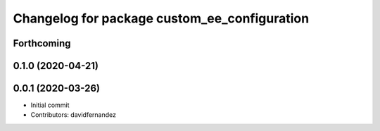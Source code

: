 ^^^^^^^^^^^^^^^^^^^^^^^^^^^^^^^^^^^^^^^^^^^^^
Changelog for package custom_ee_configuration
^^^^^^^^^^^^^^^^^^^^^^^^^^^^^^^^^^^^^^^^^^^^^

Forthcoming
-----------

0.1.0 (2020-04-21)
------------------

0.0.1 (2020-03-26)
------------------
* Initial commit
* Contributors: davidfernandez
